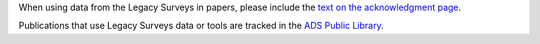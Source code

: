 .. title: Publications that rely on the Legacy Surveys
.. slug: pubs
.. date: 2012-11-08 00:06:06
.. tags: 
.. has_math: yes

.. |leq|    unicode:: U+2264 .. LESS-THAN-OR-EQUAL-TO SIGN
.. |geq|    unicode:: U+2265 .. GREATER-THAN-OR-EQUAL-TO SIGN

.. class:: pull-right well

.. contents::

When using data from the Legacy Surveys in papers, please include the `text on the acknowledgment page`_.

Publications that use Legacy Surveys data or tools are tracked in the `ADS Public Library`_.

.. _`text on the acknowledgment page`: ../acknowledgment
.. _`ADS Public Library`: https://ui.adsabs.harvard.edu/public-libraries/3gbPEBdlSbe7n9P_EFp8kw
